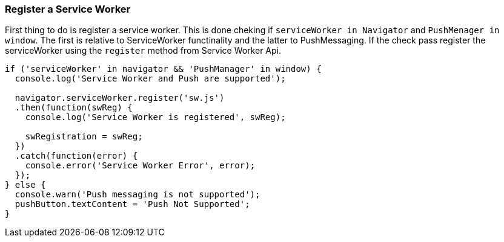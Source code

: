 === Register a Service Worker
:sectanchors:

First thing to do is register a service worker. This is done cheking if
`serviceWorker in Navigator` and `PushMenager in window`. The first is relative
to ServiceWorker functinality and the latter to PushMessaging. If the check pass
register the serviceWorker using the `register` method from Service Worker Api.

[source,javascript]
----
if ('serviceWorker' in navigator && 'PushManager' in window) {
  console.log('Service Worker and Push are supported');

  navigator.serviceWorker.register('sw.js')
  .then(function(swReg) {
    console.log('Service Worker is registered', swReg);

    swRegistration = swReg;
  })
  .catch(function(error) {
    console.error('Service Worker Error', error);
  });
} else {
  console.warn('Push messaging is not supported');
  pushButton.textContent = 'Push Not Supported';
}
----
